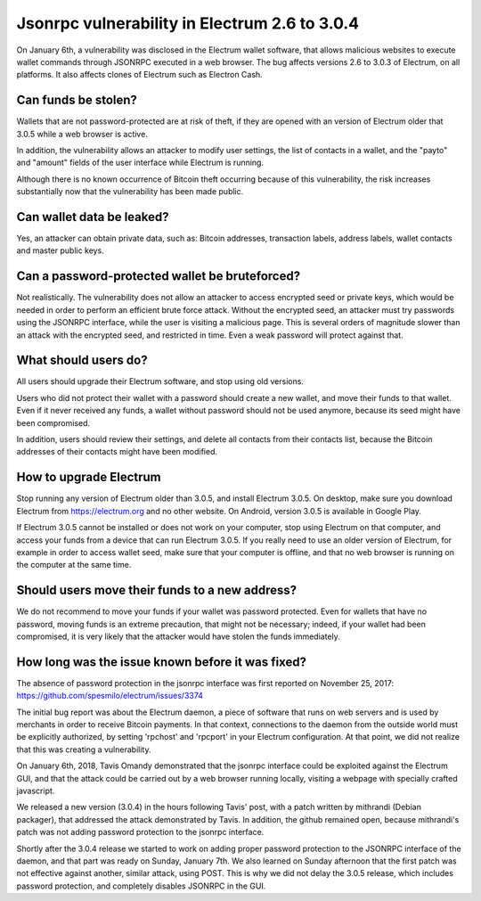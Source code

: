 Jsonrpc vulnerability in Electrum 2.6 to 3.0.4
==============================================

On January 6th, a vulnerability was disclosed in the Electrum wallet
software, that allows malicious websites to execute wallet commands
through JSONRPC executed in a web browser. The bug affects versions
2.6 to 3.0.3 of Electrum, on all platforms. It also affects clones of
Electrum such as Electron Cash.


Can funds be stolen?
--------------------

Wallets that are not password-protected are at risk of theft, if they
are opened with an version of Electrum older that 3.0.5 while a web
browser is active.

In addition, the vulnerability allows an attacker to modify user
settings, the list of contacts in a wallet, and the "payto" and
"amount" fields of the user interface while Electrum is running.

Although there is no known occurrence of Bitcoin theft occurring
because of this vulnerability, the risk increases substantially now
that the vulnerability has been made public.


Can wallet data be leaked?
--------------------------

Yes, an attacker can obtain private data, such as: Bitcoin addresses,
transaction labels, address labels, wallet contacts and master public
keys.


Can a password-protected wallet be bruteforced?
-----------------------------------------------

Not realistically. The vulnerability does not allow an attacker to
access encrypted seed or private keys, which would be needed in order
to perform an efficient brute force attack. Without the encrypted
seed, an attacker must try passwords using the JSONRPC interface,
while the user is visiting a malicious page. This is several orders of
magnitude slower than an attack with the encrypted seed, and
restricted in time. Even a weak password will protect against that.


What should users do?
---------------------

All users should upgrade their Electrum software, and stop using old
versions.

Users who did not protect their wallet with a password should create a
new wallet, and move their funds to that wallet. Even if it never
received any funds, a wallet without password should not be used
anymore, because its seed might have been compromised.

In addition, users should review their settings, and delete all
contacts from their contacts list, because the Bitcoin addresses of
their contacts might have been modified.


How to upgrade Electrum
-----------------------

Stop running any version of Electrum older than 3.0.5, and install
Electrum 3.0.5. On desktop, make sure you download Electrum from
https://electrum.org and no other website. On Android, version 3.0.5
is available in Google Play.

If Electrum 3.0.5 cannot be installed or does not work on your
computer, stop using Electrum on that computer, and access your funds
from a device that can run Electrum 3.0.5. If you really need to use
an older version of Electrum, for example in order to access wallet
seed, make sure that your computer is offline, and that no web browser
is running on the computer at the same time.


Should users move their funds to a new address?
-----------------------------------------------

We do not recommend to move your funds if your wallet was password
protected. Even for wallets that have no password, moving funds is an
extreme precaution, that might not be necessary; indeed, if your
wallet had been compromised, it is very likely that the attacker would
have stolen the funds immediately.


How long was the issue known before it was fixed?
-------------------------------------------------

The absence of password protection in the jsonrpc interface was first
reported on November 25, 2017:
https://github.com/spesmilo/electrum/issues/3374

The initial bug report was about the Electrum daemon, a piece of
software that runs on web servers and is used by merchants in order to
receive Bitcoin payments. In that context, connections to the daemon
from the outside world must be explicitly authorized, by setting
'rpchost' and 'rpcport' in your Electrum configuration. At that point,
we did not realize that this was creating a vulnerability.

On January 6th, 2018, Tavis Omandy demonstrated that the jsonrpc
interface could be exploited against the Electrum GUI, and that the
attack could be carried out by a web browser running locally, visiting
a webpage with specially crafted javascript.

We released a new version (3.0.4) in the hours following Tavis' post,
with a patch written by mithrandi (Debian packager), that addressed
the attack demonstrated by Tavis. In addition, the github remained
open, because mithrandi's patch was not adding password protection to
the jsonrpc interface.

Shortly after the 3.0.4 release we started to work on adding proper
password protection to the JSONRPC interface of the daemon, and that
part was ready on Sunday, January 7th. We also learned on Sunday
afternoon that the first patch was not effective against another,
similar attack, using POST. This is why we did not delay the 3.0.5
release, which includes password protection, and completely disables
JSONRPC in the GUI.
